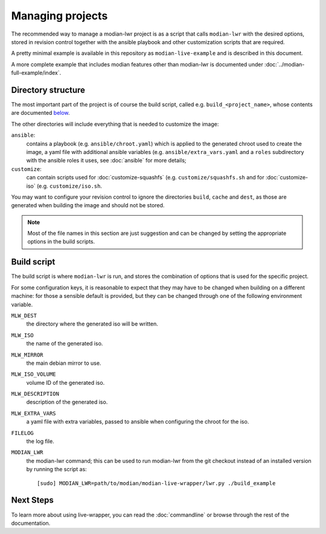 *******************
 Managing projects
*******************

The recommended way to manage a modian-lwr project is as a script that
calls ``modian-lwr`` with the desired options, stored in revision
control together with the ansible playbook and other customization
scripts that are required.

A pretty minimal example is available in this repository as
``modian-live-example`` and is described in this document.

A more complete example that includes modian features other than
modian-lwr is documented under :doc:`../modian-full-example/index`.

Directory structure
===================

The most important part of the project is of course the build script,
called e.g. ``build_<project_name>``, whose contents are documented
`below <build_script>`_.

The other directories will include everything that is needed to
customize the image:

``ansible``:
   contains a playbook (e.g. ``ansible/chroot.yaml``) which is applied
   to the generated chroot used to create the image, a yaml file with
   additional ansible variables (e.g. ``ansible/extra_vars.yaml`` and a
   ``roles`` subdirectory with the ansible roles it uses, see
   :doc:`ansible` for more details;
``customize``:
   can contain scripts used for :doc:`customize-squashfs` (e.g.
   ``customize/squashfs.sh`` and for :doc:`customize-iso` (e.g.
   ``customize/iso.sh``.

You may want to configure your revision control to ignore the
directories ``build``, ``cache`` and ``dest``, as those are generated
when building the image and should not be stored.

.. note::

   Most of the file names in this section are just suggestion and can be
   changed by setting the appropriate options in the build scripts.

Build script
============

The build script is where ``modian-lwr`` is run, and stores the
combination of options that is used for the specific project.

For some configuration keys, it is reasonable to expect that they may
have to be changed when building on a different machine: for those a
sensible default is provided, but they can be changed through one of the
following environment variable.

``MLW_DEST``
   the directory where the generated iso will be written.
``MLW_ISO``
   the name of the generated iso.
``MLW_MIRROR``
   the main debian mirror to use.
``MLW_ISO_VOLUME``
   volume ID of the generated iso.
``MLW_DESCRIPTION``
   description of the generated iso.
``MLW_EXTRA_VARS``
   a yaml file with extra variables, passed to ansible when configuring
   the chroot for the iso.
``FILELOG``
   the log file.
``MODIAN_LWR``
   the modian-lwr command; this can be used to run modian-lwr from the
   git checkout instead of an installed version by running the script
   as::

      [sudo] MODIAN_LWR=path/to/modian/modian-live-wrapper/lwr.py ./build_example

Next Steps
==========

To learn more about using live-wrapper, you can read the
:doc:`commandline` or browse through the rest of the documentation.

